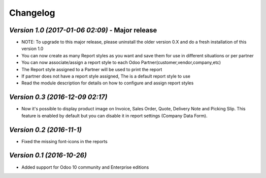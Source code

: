 .. _changelog:

Changelog
=========

`Version 1.0 (2017-01-06 02:09)` - Major release
------------------------------------------------
- NOTE: To upgrade to this major release, please uninstall the older version 0.X and do a fresh installation of this version 1.0

- You can now create as many Report styles as you want and save them for use in different situations or per partner

- You can now associate/assign a report style to each Odoo Partner(customer,vendor,company,etc)

- The Report style assigned to a Partner will be used to print the report

- If partner does not have a report style assigned, The is a default report style to use 

- Read the module description for details on how to configure and assign report styles

`Version 0.3 (2016-12-09 02:17)`
------------------------------
- Now it's possible to display product image on Invoice, Sales Order, Quote, Delivery Note and Picking Slip. This feature is enabled by default but you can disable it in report settings (Company Data Form).

`Version 0.2 (2016-11-1)`
------------------------
- Fixed the missing font-icons in the reports


`Version 0.1 (2016-10-26)`
-------------------------
- Added support for Odoo 10 community and Enterprise editions


